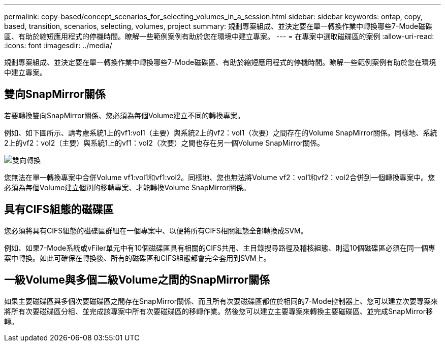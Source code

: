 ---
permalink: copy-based/concept_scenarios_for_selecting_volumes_in_a_session.html 
sidebar: sidebar 
keywords: ontap, copy, based, transition, scenarios, selecting, volumes, project 
summary: 規劃專案組成、並決定要在單一轉換作業中轉換哪些7-Mode磁碟區、有助於縮短應用程式的停機時間。瞭解一些範例案例有助於您在環境中建立專案。 
---
= 在專案中選取磁碟區的案例
:allow-uri-read: 
:icons: font
:imagesdir: ../media/


[role="lead"]
規劃專案組成、並決定要在單一轉換作業中轉換哪些7-Mode磁碟區、有助於縮短應用程式的停機時間。瞭解一些範例案例有助於您在環境中建立專案。



== 雙向SnapMirror關係

若要轉換雙向SnapMirror關係、您必須為每個Volume建立不同的轉換專案。

例如、如下圖所示、請考慮系統1上的vf1:vol1（主要）與系統2上的vf2：vol1（次要）之間存在的Volume SnapMirror關係。同樣地、系統2上的vf2：vol2（主要）與系統1上的vf1：vol2（次要）之間也存在另一個Volume SnapMirror關係。

image::../media/transition_bidirectional.gif[雙向轉換]

您無法在單一轉換專案中合併Volume vf1:vol1和vf1:vol2。同樣地、您也無法將Volume vf2：vol1和vf2：vol2合併到一個轉換專案中。您必須為每個Volume建立個別的移轉專案、才能轉換Volume SnapMirror關係。



== 具有CIFS組態的磁碟區

您必須將具有CIFS組態的磁碟區群組在一個專案中、以便將所有CIFS相關組態全部轉換成SVM。

例如、如果7-Mode系統或vFiler單元中有10個磁碟區具有相關的CIFS共用、主目錄搜尋路徑及稽核組態、則這10個磁碟區必須在同一個專案中轉換。如此可確保在轉換後、所有的磁碟區和CIFS組態都會完全套用到SVM上。



== 一級Volume與多個二級Volume之間的SnapMirror關係

如果主要磁碟區與多個次要磁碟區之間存在SnapMirror關係、而且所有次要磁碟區都位於相同的7-Mode控制器上、您可以建立次要專案來將所有次要磁碟區分組、並完成該專案中所有次要磁碟區的移轉作業。然後您可以建立主要專案來轉換主要磁碟區、並完成SnapMirror移轉。
